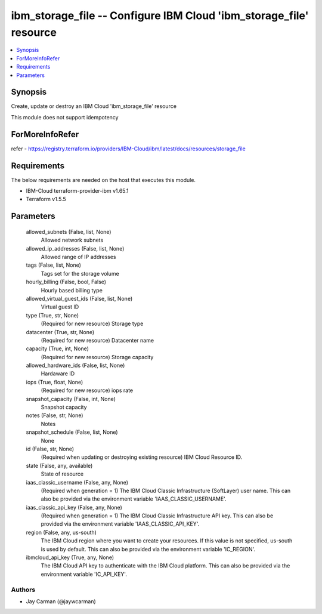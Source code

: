 
ibm_storage_file -- Configure IBM Cloud 'ibm_storage_file' resource
===================================================================

.. contents::
   :local:
   :depth: 1


Synopsis
--------

Create, update or destroy an IBM Cloud 'ibm_storage_file' resource

This module does not support idempotency


ForMoreInfoRefer
----------------
refer - https://registry.terraform.io/providers/IBM-Cloud/ibm/latest/docs/resources/storage_file

Requirements
------------
The below requirements are needed on the host that executes this module.

- IBM-Cloud terraform-provider-ibm v1.65.1
- Terraform v1.5.5



Parameters
----------

  allowed_subnets (False, list, None)
    Allowed network subnets


  allowed_ip_addresses (False, list, None)
    Allowed range of IP addresses


  tags (False, list, None)
    Tags set for the storage volume


  hourly_billing (False, bool, False)
    Hourly based billing type


  allowed_virtual_guest_ids (False, list, None)
    Virtual guest ID


  type (True, str, None)
    (Required for new resource) Storage type


  datacenter (True, str, None)
    (Required for new resource) Datacenter name


  capacity (True, int, None)
    (Required for new resource) Storage capacity


  allowed_hardware_ids (False, list, None)
    Hardaware ID


  iops (True, float, None)
    (Required for new resource) iops rate


  snapshot_capacity (False, int, None)
    Snapshot capacity


  notes (False, str, None)
    Notes


  snapshot_schedule (False, list, None)
    None


  id (False, str, None)
    (Required when updating or destroying existing resource) IBM Cloud Resource ID.


  state (False, any, available)
    State of resource


  iaas_classic_username (False, any, None)
    (Required when generation = 1) The IBM Cloud Classic Infrastructure (SoftLayer) user name. This can also be provided via the environment variable 'IAAS_CLASSIC_USERNAME'.


  iaas_classic_api_key (False, any, None)
    (Required when generation = 1) The IBM Cloud Classic Infrastructure API key. This can also be provided via the environment variable 'IAAS_CLASSIC_API_KEY'.


  region (False, any, us-south)
    The IBM Cloud region where you want to create your resources. If this value is not specified, us-south is used by default. This can also be provided via the environment variable 'IC_REGION'.


  ibmcloud_api_key (True, any, None)
    The IBM Cloud API key to authenticate with the IBM Cloud platform. This can also be provided via the environment variable 'IC_API_KEY'.













Authors
~~~~~~~

- Jay Carman (@jaywcarman)

